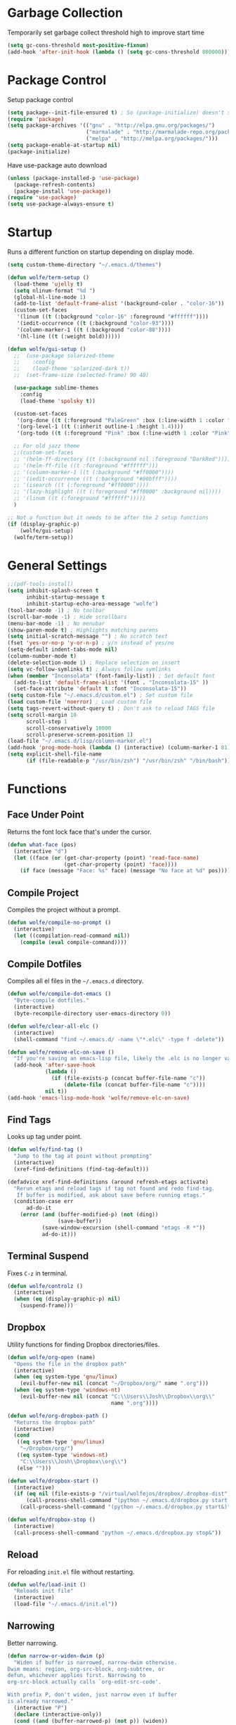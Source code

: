 * Garbage Collection

Temporarily set garbage collect threshold high to improve start time

#+BEGIN_SRC emacs-lisp :tangle yes
  (setq gc-cons-threshold most-positive-fixnum)
  (add-hook 'after-init-hook (lambda () (setq gc-cons-threshold 800000)))
#+END_SRC

* Package Control

Setup package control

#+BEGIN_SRC emacs-lisp :tangle yes
  (setq package--init-file-ensured t) ; So (package-initialize) doesn't show up
  (require 'package)
  (setq package-archives '(("gnu" . "http://elpa.gnu.org/packages/")
                           ("marmalade" . "http://marmalade-repo.org/packages/")
                           ("melpa" . "http://melpa.org/packages/")))
  (setq package-enable-at-startup nil)
  (package-initialize)
#+END_SRC

Have use-package auto download

#+BEGIN_SRC emacs-lisp :tangle yes
  (unless (package-installed-p 'use-package)
    (package-refresh-contents)
    (package-install 'use-package))
  (require 'use-package)
  (setq use-package-always-ensure t)
#+END_SRC

* Startup
  
Runs a different function on startup depending on display mode.

#+BEGIN_SRC emacs-lisp :tangle yes
  (setq custom-theme-directory "~/.emacs.d/themes")
#+END_SRC
 
#+BEGIN_SRC emacs-lisp :tangle yes
  (defun wolfe/term-setup ()
    (load-theme 'ujelly t)
    (setq nlinum-format "%d ")
    (global-hl-line-mode 1)
    (add-to-list 'default-frame-alist '(background-color . "color-16"))
    (custom-set-faces
     '(linum ((t (:background "color-16" :foreground "#ffffff"))))
     '(iedit-occurrence ((t (:background "color-93"))))
     '(column-marker-1 ((t (:background "color-88"))))
     '(hl-line ((t (:weight bold))))))
#+END_SRC

#+BEGIN_SRC emacs-lisp :tangle yes
  (defun wolfe/gui-setup ()
    ;;  (use-package solarized-theme
    ;;    :config
    ;;    (load-theme 'solarized-dark t))
    ;;  (set-frame-size (selected-frame) 90 40)

    (use-package sublime-themes
      :config
      (load-theme 'spolsky t))

    (custom-set-faces 
     '(org-done ((t (:foreground "PaleGreen" :box (:line-width 1 :color "PaleGreen") :weight bold))))
     '(org-level-1 ((t (:inherit outline-1 :height 1.4))))
     '(org-todo ((t (:foreground "Pink" :box (:line-width 1 :color "Pink") :weight bold)))))

    ;; For old jazz theme
    ;;(custom-set-faces
    ;; '(helm-ff-directory ((t (:background nil :foreground "DarkRed"))))
    ;; '(helm-ff-file ((t :foreground "#ffffff")))
    ;; '(column-marker-1 ((t (:background "#ff0000"))))
    ;; '(iedit-occurrence ((t (:background "#00bfff"))))
    ;; '(isearch ((t (:foreground "#ff0000"))))
    ;; '(lazy-highlight ((t (:foreground "#ff0000" :background nil))))
    ;; '(linum ((t (:foreground "#ffffff")))))
    )

  ;; Not a function but it needs to be after the 2 setup functions
  (if (display-graphic-p)
      (wolfe/gui-setup)
    (wolfe/term-setup))
#+END_SRC
   
* General Settings

#+BEGIN_SRC emacs-lisp :tangle yes
  ;;(pdf-tools-install)
  (setq inhibit-splash-screen t
        inhibit-startup-message t
        inhibit-startup-echo-area-message "wolfe")
  (tool-bar-mode -1) ; No toolbar
  (scroll-bar-mode -1) ; Hide scrollbars
  (menu-bar-mode -1) ; No menubar
  (show-paren-mode t) ; Highlights matching parens
  (setq initial-scratch-message "") ; No scratch text
  (fset 'yes-or-no-p 'y-or-n-p) ; y/n instead of yes/no
  (setq-default indent-tabs-mode nil)
  (column-number-mode t)
  (delete-selection-mode 1) ; Replace selection on insert
  (setq vc-follow-symlinks t) ; Always follow symlinks
  (when (member "Inconsolata" (font-family-list)) ; Set default font
    (add-to-list 'default-frame-alist '(font . "Inconsolata-15" ))
    (set-face-attribute 'default t :font "Inconsolata-15"))
  (setq custom-file "~/.emacs.d/custom.el") ; Set custom file
  (load custom-file 'noerror) ; Load custom file
  (setq tags-revert-without-query t) ; Don't ask to reload TAGS file
  (setq scroll-margin 10
        scroll-step 1
        scroll-conservatively 10000
        scroll-preserve-screen-position 1)
  (load-file "~/.emacs.d/lisp/column-marker.el")
  (add-hook 'prog-mode-hook (lambda () (interactive) (column-marker-1 81)))
  (setq explicit-shell-file-name
        (if (file-readable-p "/usr/bin/zsh") "/usr/bin/zsh" "/bin/bash"))
#+END_SRC
  
* Functions
** Face Under Point
   
Returns the font lock face that's under the cursor.

#+BEGIN_SRC emacs-lisp :tangle yes
  (defun what-face (pos)
    (interactive "d")
    (let ((face (or (get-char-property (point) 'read-face-name)
                    (get-char-property (point) 'face))))
      (if face (message "Face: %s" face) (message "No face at %d" pos))))
#+END_SRC
   
** Compile Project
   
Compiles the project without a prompt.

#+BEGIN_SRC emacs-lisp :tangle yes
  (defun wolfe/compile-no-prompt ()
    (interactive)
    (let ((compilation-read-command nil))
      (compile (eval compile-command))))
#+END_SRC
   
** Compile Dotfiles
   
Compiles all el files in the =~/.emacs.d= directory.

#+BEGIN_SRC emacs-lisp :tangle yes
  (defun wolfe/compile-dot-emacs ()
    "Byte-compile dotfiles."
    (interactive)
    (byte-recompile-directory user-emacs-directory 0))
#+END_SRC

#+BEGIN_SRC emacs-lisp :tangle yes
  (defun wolfe/clear-all-elc ()
    (interactive)
    (shell-command "find ~/.emacs.d/ -name \"*.elc\" -type f -delete"))
#+END_SRC

#+BEGIN_SRC emacs-lisp :tangle yes
  (defun wolfe/remove-elc-on-save ()
    "If you're saving an emacs-lisp file, likely the .elc is no longer valid."
    (add-hook 'after-save-hook
              (lambda ()
                (if (file-exists-p (concat buffer-file-name "c"))
                    (delete-file (concat buffer-file-name "c"))))
              nil t))
  (add-hook 'emacs-lisp-mode-hook 'wolfe/remove-elc-on-save)
#+END_SRC
   
** Find Tags
   
Looks up tag under point.

#+BEGIN_SRC emacs-lisp :tangle yes
  (defun wolfe/find-tag ()
    "Jump to the tag at point without prompting"
    (interactive)
    (xref-find-definitions (find-tag-default)))
#+END_SRC

#+BEGIN_SRC emacs-lisp :tangle yes
  (defadvice xref-find-definitions (around refresh-etags activate)
    "Rerun etags and reload tags if tag not found and redo find-tag.
     If buffer is modified, ask about save before running etags."
    (condition-case err
        ad-do-it
      (error (and (buffer-modified-p) (not (ding))
                  (save-buffer))
             (save-window-excursion (shell-command "etags -R *"))
             ad-do-it)))
#+END_SRC
   
** Terminal Suspend

Fixes =C-z= in terminal.

#+BEGIN_SRC emacs-lisp :tangle yes
  (defun wolfe/controlz ()
    (interactive)
    (when (eq (display-graphic-p) nil)
      (suspend-frame)))
#+END_SRC
   
** Dropbox
   
Utility functions for finding Dropbox directories/files.
   
#+BEGIN_SRC emacs-lisp :tangle yes
  (defun wolfe/org-open (name)
    "Opens the file in the dropbox path"
    (interactive)
    (when (eq system-type 'gnu/linux)
      (evil-buffer-new nil (concat "~/Dropbox/org/" name ".org")))
    (when (eq system-type 'windows-nt)
      (evil-buffer-new nil (concat "C:\\Users\\Josh\\Dropbox\\org\\"
                                   name ".org"))))
#+END_SRC

#+BEGIN_SRC emacs-lisp :tangle yes
  (defun wolfe/org-dropbox-path ()
    "Returns the dropbox path"
    (interactive)
    (cond
     ((eq system-type 'gnu/linux)
      "~/Dropbox/org/")
     ((eq system-type 'windows-nt)
      "C:\\Users\\Josh\\Dropbox\\org\\")
     (else "")))
#+END_SRC

#+BEGIN_SRC emacs-lisp :tangle yes
  (defun wolfe/dropbox-start ()
    (interactive)
    (if (eq nil (file-exists-p "/virtual/wolfejos/dropbox/.dropbox-dist"))
        (call-process-shell-command "(python ~/.emacs.d/dropbox.py start -i&)")
      (call-process-shell-command "(python ~/.emacs.d/dropbox.py start&)")))
#+END_SRC

#+BEGIN_SRC emacs-lisp :tangle yes
  (defun wolfe/dropbox-stop ()
    (interactive)
    (call-process-shell-command "python ~/.emacs.d/dropbox.py stop&"))
#+END_SRC
   
** Reload
   
For reloading =init.el= file without restarting.

#+BEGIN_SRC emacs-lisp :tangle yes
  (defun wolfe/load-init ()
    "Reloads init file"
    (interactive)
    (load-file "~/.emacs.d/init.el"))
#+END_SRC
   
** Narrowing
   
Better narrowing.

#+BEGIN_SRC emacs-lisp :tangle yes
  (defun narrow-or-widen-dwim (p)
    "Widen if buffer is narrowed, narrow-dwim otherwise.
  Dwim means: region, org-src-block, org-subtree, or
  defun, whichever applies first. Narrowing to
  org-src-block actually calls `org-edit-src-code'.

  With prefix P, don't widen, just narrow even if buffer
  is already narrowed."
    (interactive "P")
    (declare (interactive-only))
    (cond ((and (buffer-narrowed-p) (not p)) (widen))
          ((region-active-p)
           (narrow-to-region (region-beginning)
                             (region-end)))
          ((derived-mode-p 'org-mode)
           ;; `org-edit-src-code' is not a real narrowing
           ;; command. Remove this first conditional if
           ;; you don't want it.
           (cond ((ignore-errors (org-edit-src-code) t)
                  (delete-other-windows))
                 ((ignore-errors (org-narrow-to-block) t))
                 (t (org-narrow-to-subtree))))
          ((derived-mode-p 'latex-mode)
           (LaTeX-narrow-to-environment))
          (t (narrow-to-defun))))

  (defun wolfe/man ()
    (if (executable-find "man")
        (man (word-at-point))
      (woman)))
#+END_SRC

** Ivy Completion

#+BEGIN_SRC emacs-lisp :tangle yes
  (defun wolfe/ivy--regex-fuzzy (str)
    "Build a regex sequence from STR.
   Insert .* between each char."
    (if (string-match "\\`\\(\\^?\\)\\(.*?\\)\\(\\$?\\)\\'" str)
        (prog1
            (concat (match-string 1 str)
                    (mapconcat
                     (lambda (x)
                       (format "\\(%c\\)" x))
                     (delq 32 (string-to-list (match-string 2 str)))
                     ".*?")
                    (match-string 3 str))
          (setq ivy--subexps (length (match-string 2 str))))))

#+END_SRC

* Evil & General

#+BEGIN_SRC emacs-lisp :tangle yes
  (use-package general)
  (use-package evil
    :demand
    :init
    (setq evil-want-C-u-scroll t) ; Unbind <C-u> for evil mode's use
    (setq evil-want-C-i-jump nil)
    :config
    (evil-mode t)
    (setq evil-split-window-below t)
    (setq evil-vsplit-window-right t)
    (setq-default evil-symbol-word-search t)
    (setq evil-lookup-func #'wolfe/man)
    (evil-ex-define-cmd "re[load]" 'wolfe/load-init) ; Custom reload command
    (define-key evil-ex-map "e " 'counsel-find-file) ; Trigger file completion :e
    (global-unset-key (kbd "M-SPC")) ; Unbind secondary leader

    (general-create-definer wolfe/bind-leader
                            :keymaps 'global
                            :states '(normal insert visual emacs)
                            :prefix "SPC"
                            :non-normal-prefix "M-SPC")

    :general
    (:states 'motion
             "k" 'evil-previous-visual-line
             "j" 'evil-next-visual-line)
    (:states 'operator
             "k" 'evil-previous-line
             "j" 'evil-next-line)


    (:states 'normal
             "C-h" help-map
             "C-z"  'wolfe/controlz)

    (wolfe/bind-leader
     "w" 'save-buffer
     "S" 'eval-buffer
     "s" 'eval-defun
     "b" 'mode-line-other-buffer
     "k" 'kill-buffer
     "m" 'ivy-switch-buffer
     "t" 'wolfe/find-tag
     "e" 'iedit-mode
     "c" 'wolfe/compile-no-prompt
     "n" 'narrow-or-widen-dwim
     "p" 'counsel-git
     "a" 'org-agenda
     "g" 'magit-status
     "''" 'org-edit-src-exit
     ";" (lambda() (interactive) (save-excursion (end-of-line) (insert-char ?\;)))
     "id" (lambda() (interactive) (indent-region (point-min) (point-max)))
     "o" (lambda() (interactive) (wolfe/org-open "everything"))
     "init" (lambda() (interactive) (evil-buffer-new nil "~/.emacs.d/README.org"))))

  ;; Tpope's surround
  (use-package evil-surround
    :config
    (global-evil-surround-mode 1))

  (use-package evil-magit)
#+END_SRC

* Org Mode

#+BEGIN_SRC emacs-lisp :tangle yes
  (require 'ox-latex)
  (add-to-list 'org-latex-packages-alist '("" "minted"))
  (setq org-latex-listings 'minted)
  (setq org-latex-pdf-process
        '("pdflatex -shell-escape -interaction nonstopmode -output-directory %o %f"
          "pdflatex -shell-escape -interaction nonstopmode -output-directory %o %f"
          "pdflatex -shell-escape -interaction nonstopmode -output-directory %o %f"))

  (require 'org-agenda)
  (use-package ox-reveal
    :ensure nil
    :config
    (use-package htmlize
      :ensure nil))

  (use-package calfw
    :config
    (require 'calfw-org)
    (custom-set-faces
     '(cfw:face-title ((t (:foreground "#f0dfaf" :weight bold :height 2.0 :inherit variable-pitch))))
     '(cfw:face-header ((t (:foreground "#d0bf8f" :weight bold))))
     '(cfw:face-sunday ((t :foreground "#cc9393" :background "grey10" :weight bold)))
     '(cfw:face-saturday ((t :foreground "#8cd0d3" :background "grey10" :weight bold)))
     '(cfw:face-holiday ((t :background "grey10" :foreground "#8c5353" :weight bold)))
     '(cfw:face-grid ((t :foreground "DarkGrey")))
     '(cfw:face-default-content ((t :foreground "#bfebbf")))
     '(cfw:face-periods ((t :foreground "cyan")))
     '(cfw:face-day-title ((t :background "grey10")))
     '(cfw:face-default-day ((t :weight bold :inherit cfw:face-day-title)))
     '(cfw:face-annotation ((t :foreground "RosyBrown" :inherit cfw:face-day-title)))
     '(cfw:face-disable ((t :foreground "DarkGray" :inherit cfw:face-day-title)))
     '(cfw:face-today-title ((t :background "#7f9f7f" :weight bold)))
     '(cfw:face-today ((t :background: "grey10" :weight bold)))
     '(cfw:face-select ((t :background "#2f2f2f")))
     '(cfw:face-toolbar ((t :foreground "Steelblue4" :background "Steelblue4")))
     '(cfw:face-toolbar-button-off ((t :foreground "Gray10" :weight bold)))
     '(cfw:face-toolbar-button-on ((t :foreground "Gray50" :weight bold)))))


  ;; Formats the agenda into nice columns
  (setq org-agenda-prefix-format
        '((agenda . " %i %-12t% s %-12(car (last (org-get-outline-path)))")
          (timeline . "  % s")
          (todo . " %i %-12:c")
          (tags . " %i %-12:c")
          (search . " %i %-12:c")))

  ;; Sets location of org files
  (setq org-agenda-files '("~/Dropbox/org/everything.org"))
  (setq browse-url-browser-function 'browse-url-chromium)
  (add-hook 'org-mode-hook
            '(lambda ()
               (setq org-file-apps
                     (append '(("\\.pdf\\'" . "zathura \"%s\"")) org-file-apps ))))

  (global-set-key "\C-cl" 'org-store-link)
  (global-set-key "\C-ca" 'org-agenda)
  (global-set-key (kbd "C-M-y") 'yank)
  (define-key org-agenda-mode-map "j" 'org-agenda-next-item)
  (define-key org-agenda-mode-map "k" 'org-agenda-previous-item)

  ;; ispell ignores SRC blocks
  (add-to-list 'ispell-skip-region-alist '("#\\+BEGIN_SRC" . "#\\+END_SRC"))
  (add-to-list 'ispell-skip-region-alist '("#\\+BEGIN_LATEX" . "#\\+END_LATEX"))

  (setq org-pretty-entities t
        org-src-fontify-natively t
        org-src-tab-acts-natively t
        org-src-window-setup 'current-window
        org-fontify-whole-heading-line t
        org-fontify-done-headline t
        org-fontify-quote-and-verse-blocks t
        org-log-done 'time
        org-agenda-use-time-grid nil
        org-agenda-skip-deadline-if-done t
        org-agenda-skip-scheduled-if-done t
        org-ellipsis "⤵")

  ;; Better looking org headers
  (use-package org-bullets
    :config
    (add-hook 'org-mode-hook (lambda () (org-bullets-mode 1))))
#+END_SRC

* Packages
** Delight

#+BEGIN_SRC emacs-lisp :tangle yes
  (use-package delight
    :config
    (delight '((emacs-lisp-mode "ξ" :major)
               (lisp-interaction-mode "λ" :major)
               (python-mode "π" :major)
               (c-mode "𝐂 " :major)
               (org-mode "Ø" :major)
               (company-mode " α" company)
               (ivy-mode " ι" ivy)
               (eldoc-mode " ε" eldoc)
               (undo-tree-mode "" undo-tree)
               (auto-revert-mode "" autorevert))))
#+END_SRC
   
** Ivy, Counsel and Swiper

#+BEGIN_SRC emacs-lisp :tangle yes
  (use-package ivy
    :demand
    :bind (("M-x" . counsel-M-x)
           ("C-x C-f" . counsel-find-file)
           :map ivy-minibuffer-map
           ("TAB" . ivy-next-line)
           ("RET" . ivy-alt-done))
    :init
    (use-package smex)
    (use-package counsel)
    :config
    (setq ivy-re-builders-alist
          '((t . wolfe/ivy--regex-fuzzy)))
    (setq ivy-wrap t)
    (ivy-mode 1)
    (setq ivy-use-virtual-buffers t))

#+END_SRC   
   
#+BEGIN_SRC emacs-lisp :tangle yes
(use-package swiper
  :bind (("C-s" . swiper)))
#+END_SRC

** Nlinum

#+BEGIN_SRC emacs-lisp :tangle yes
  (use-package nlinum-relative
    :config
    (nlinum-relative-setup-evil)
    (setq nlinum-relative-redisplay-delay 0.25)
    (setq nlinum-relative-current-symbol "")
    (add-hook 'prog-mode-hook 'nlinum-relative-mode))

#+END_SRC
   
** Magit

#+BEGIN_SRC emacs-lisp :tangle yes
  (use-package magit
    :config
    (global-set-key "\C-x\g" 'magit-status))
#+END_SRC
   
** Iedit

#+BEGIN_SRC emacs-lisp :tangle yes
  (use-package iedit
    :config
    (setq iedit-toggle-key-default nil))
#+END_SRC
   
** Flycheck

#+BEGIN_SRC emacs-lisp :tangle yes
  (use-package flycheck
    :config
    (global-flycheck-mode)
    (add-hook 'haskell-mode-hook (lambda() (flycheck-select-checker 'haskell-ghc)))
    (with-eval-after-load 'flycheck
      (setq-default flycheck-disabled-checkers '(emacs-lisp-checkdoc))))
#+END_SRC
   
** Spotify

#+BEGIN_SRC emacs-lisp :tangle yes
  (when (executable-find "spotify")
    (when (file-exists-p "~/Documents/spotify-secret-id.el")
      (load-file "~/Documents/spotify-secret-id.el"))
    (add-to-list 'load-path "~/.emacs.d/spotify.el")
    (require 'spotify)
    (setq spotify-mode-line-refresh-interval 1)
    (setq spotify-mode-line-format "%t - %a"))
#+END_SRC

* Email
  
#+BEGIN_SRC emacs-lisp :tangle yes
  (when (require 'mu4e nil 'noerror)
    (setq mu4e-msg2pdf "/usr/bin/msg2pdf")
    (setq
     ;; set mu4e as default mail client
     mail-user-agent 'mu4e-user-agent
     ;; root mail directory - can't be switched
     ;; with context, can only be set once
     mu4e-maildir "~/.mail"
     mu4e-attachments-dir "~/Downloads/Attachments"
     ;; update command
     mu4e-get-mail-command "mbsync -q -a"
     ;; update database every seven minutes
     mu4e-update-interval (* 60 7)
     ;; use smtpmail (bundled with emacs) for sending
     message-send-mail-function 'smtpmail-send-it
     ;; optionally log smtp output to a buffer
     smtpmail-debug-info t
     ;; close sent message buffers
     message-kill-buffer-on-exit t
     ;; customize list columns
     mu4e-headers-fields '((:flags . 4)
                           (:from . 20)
                           (:human-date . 10)
                           (:subject))
     ;; for mbsync
     mu4e-change-filenames-when-moving t
     ;; pick first context automatically on launch
     mu4e-context-policy               'pick-first
     ;; use current context for new mail
     mu4e-compose-context-policy       nil
     mu4e-confirm-quit                 nil)

    (global-set-key (kbd "<f12>") 'mu4e)
    (global-set-key (kbd "<C-f12>") 'mu4e-update-mail-and-index)

    (setq mu4e-contexts
          `(,(make-mu4e-context
              :name "gmail"
              :match-func (lambda(msg)
                            (when msg
                              (mu4e-message-contact-field-matches msg :to "@gmail.com")))
              :vars '(
                      ;; local directories, relative to mail root
                      (mu4e-sent-folder . "/gmail/[Gmail]/.Sent Mail")
                      (mu4e-drafts-folder . "/gmail/[Gmail]/.Drafts")
                      (mu4e-trash-folder . "/gmail/[Gmail]/.Trash")
                      (mu4e-refile-folder . "/gmail/[Gmail]/.All Mail")
                      ;; account details
                      (user-mail-address . "joshuafwolfe@gmail.com")
                      (user-full-name . "Josh Wolfe")
                      (mu4e-user-mail-address-list . ( "@gmail.com" ))
                      ;; gmail saves every outgoing message automatically
                      (mu4e-sent-messages-behavior . delete)
                      (mu4e-maildir-shortcuts . (("/gmail/INBOX" . ?j)
                                                 ("/gmail/[Gmail]/.All Mail" . ?a)
                                                 ("/gmail/[Gmail]/.Trash" . ?t)
                                                 ("/gmail/[Gmail]/.Drafts" . ?d)))
                      ;; outbound mail server
                      (smtpmail-smtp-server . "smtp.gmail.com")
                      ;; outbound mail port
                      (smtpmail-smtp-service . 465)
                      ;; use ssl
                      (smtpmail-stream-type . ssl)
                      ;; the All Mail folder has a copy of every other folder's contents,
                      ;; and duplicates search results, which is confusing
                      (mue4e-headers-skip-duplicates . t)))))

    (use-package evil-mu4e))
#+END_SRC

* Language Specific
** Web 
#+BEGIN_SRC emacs-lisp :tangle yes
  (use-package web-mode
    :config
    (add-to-list 'auto-mode-alist '("\\.html\\'" . web-mode))
    (add-to-list 'auto-mode-alist '("\\.php\\'" . web-mode)))
#+END_SRC

** Haskell

#+BEGIN_SRC emacs-lisp :tangle yes
  (use-package haskell-mode)

  (use-package company-ghc
    :config
    (add-to-list 'company-backends 'company-ghc))
#+END_SRC

** Latex

#+BEGIN_SRC emacs-lisp :tangle yes
  (use-package latex-preview-pane
    :ensure f)
#+END_SRC

** Matlab   

#+BEGIN_SRC emacs-lisp :tangle yes
  (use-package matlab-mode
    :config
    (load-library "matlab-load")
    (autoload 'matlab-mode "matlab" "Matlab Editing Mode" t)
    (add-to-list
     'auto-mode-alist
     '("\\.m$" . matlab-mode))
    (setq matlab-indent-function t)
    (setq matlab-shell-command "matlab")
    ;; emacs-lisp setup for matlab-mode:
    (setq matlab-shell-command-switches (list "-nodesktop")))
#+END_SRC

* Company
  
#+BEGIN_SRC emacs-lisp :tangle yes
  (use-package company
    :init
    (global-company-mode)
    :config
    (setq company-idle-delay 0) ; Delay to complete
    (setq company-minimum-prefix-length 1)
    (setq company-selection-wrap-around t) ; Loops around suggestions

    (if (display-graphic-p)
        (define-key company-active-map [tab] 'company-select-next)
      (define-key company-active-map (kbd "C-i") 'company-select-next))

    ;; C / C++
    (setq company-clang-insert-arguments nil)

  (require 'color)
  
  (let ((bg (face-attribute 'default :background)))
    (custom-set-faces
     `(company-tooltip ((t (:inherit default :background ,(color-lighten-name bg 2)))))
     `(company-scrollbar-bg ((t (:background ,(color-lighten-name bg 10)))))
     `(company-scrollbar-fg ((t (:background ,(color-lighten-name bg 5)))))
     `(company-tooltip-selection ((t (:inherit font-lock-function-name-face))))
     `(company-tooltip-common ((t (:inherit font-lock-constant-face)))))))

  (use-package company-math
    :config
    (defun wolfe/latex-setup ()
      (setq-local company-backends
                  (append '((company-math-symbols-latex company-latex-commands))
                          company-backends)))

    (add-hook 'org-mode-hook 'wolfe/latex-setup)
    (add-hook 'tex-mode-hook 'wolfe/latex-setup))
#+END_SRC

* Misc

#+BEGIN_SRC emacs-lisp :tangle yes
  (setq gdb-many-windows t ;; use gdb-many-windows by default
        gdb-show-main t
        ;; Non-nil means display source file containing the main routine at startup
        )
#+END_SRC

* Backups
  
#+BEGIN_SRC emacs-lisp :tangle yes
  (setq backup-by-copying t) ; Stop shinanigans with links
  (setq backup-directory-alist '((".*" . "~/.bak.emacs/backup/")))
  ;; Creates directory if it doesn't already exist
  (if (eq nil (file-exists-p "~/.bak.emacs/"))
      (make-directory "~/.bak.emacs/"))
  ;; Creates auto directory if it doesn't already exist
  (if (eq nil (file-exists-p "~/.bak.emacs/auto"))
      (make-directory "~/.bak.emacs/auto"))
  ;; backup in one place. flat, no tree structure
  (setq auto-save-file-name-transforms '((".*" "~/.bak.emacs/auto/" t)))
#+END_SRC


